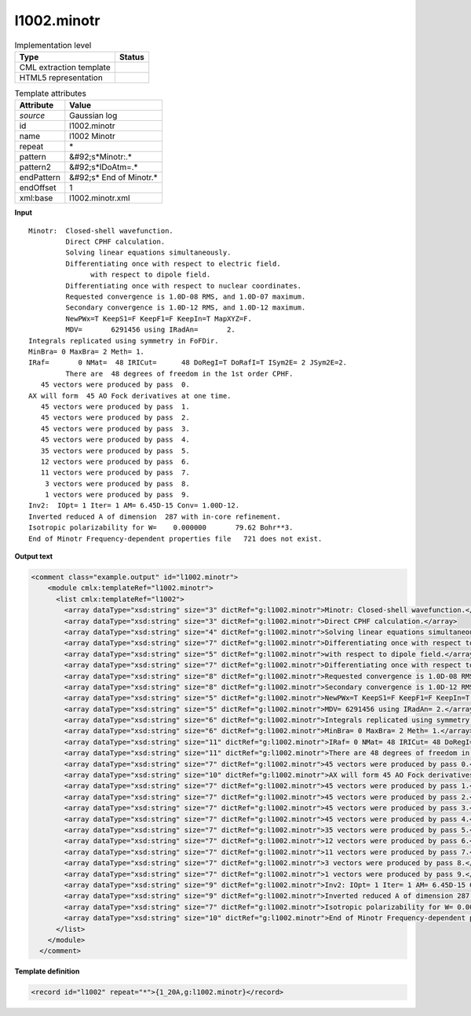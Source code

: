 .. _l1002.minotr-d3e23824:

l1002.minotr
============

.. table:: Implementation level

   +----------------------------------------------------------------------------------------------------------------------------+----------------------------------------------------------------------------------------------------------------------------+
   | Type                                                                                                                       | Status                                                                                                                     |
   +============================================================================================================================+============================================================================================================================+
   | CML extraction template                                                                                                    | |image1|                                                                                                                   |
   +----------------------------------------------------------------------------------------------------------------------------+----------------------------------------------------------------------------------------------------------------------------+
   | HTML5 representation                                                                                                       | |image2|                                                                                                                   |
   +----------------------------------------------------------------------------------------------------------------------------+----------------------------------------------------------------------------------------------------------------------------+

.. table:: Template attributes

   +----------------------------------------------------------------------------------------------------------------------------+----------------------------------------------------------------------------------------------------------------------------+
   | Attribute                                                                                                                  | Value                                                                                                                      |
   +============================================================================================================================+============================================================================================================================+
   | *source*                                                                                                                   | Gaussian log                                                                                                               |
   +----------------------------------------------------------------------------------------------------------------------------+----------------------------------------------------------------------------------------------------------------------------+
   | id                                                                                                                         | l1002.minotr                                                                                                               |
   +----------------------------------------------------------------------------------------------------------------------------+----------------------------------------------------------------------------------------------------------------------------+
   | name                                                                                                                       | l1002 Minotr                                                                                                               |
   +----------------------------------------------------------------------------------------------------------------------------+----------------------------------------------------------------------------------------------------------------------------+
   | repeat                                                                                                                     | \*                                                                                                                         |
   +----------------------------------------------------------------------------------------------------------------------------+----------------------------------------------------------------------------------------------------------------------------+
   | pattern                                                                                                                    | &#92;s*Minotr:.\*                                                                                                          |
   +----------------------------------------------------------------------------------------------------------------------------+----------------------------------------------------------------------------------------------------------------------------+
   | pattern2                                                                                                                   | &#92;s*IDoAtm=.\*                                                                                                          |
   +----------------------------------------------------------------------------------------------------------------------------+----------------------------------------------------------------------------------------------------------------------------+
   | endPattern                                                                                                                 | &#92;s\* End of Minotr.\*                                                                                                  |
   +----------------------------------------------------------------------------------------------------------------------------+----------------------------------------------------------------------------------------------------------------------------+
   | endOffset                                                                                                                  | 1                                                                                                                          |
   +----------------------------------------------------------------------------------------------------------------------------+----------------------------------------------------------------------------------------------------------------------------+
   | xml:base                                                                                                                   | l1002.minotr.xml                                                                                                           |
   +----------------------------------------------------------------------------------------------------------------------------+----------------------------------------------------------------------------------------------------------------------------+

.. container:: formalpara-title

   **Input**

::

    Minotr:  Closed-shell wavefunction.
             Direct CPHF calculation.
             Solving linear equations simultaneously.
             Differentiating once with respect to electric field.
                   with respect to dipole field.
             Differentiating once with respect to nuclear coordinates.
             Requested convergence is 1.0D-08 RMS, and 1.0D-07 maximum.
             Secondary convergence is 1.0D-12 RMS, and 1.0D-12 maximum.
             NewPWx=T KeepS1=F KeepF1=F KeepIn=T MapXYZ=F.
             MDV=       6291456 using IRadAn=       2.
    Integrals replicated using symmetry in FoFDir.
    MinBra= 0 MaxBra= 2 Meth= 1.
    IRaf=       0 NMat=  48 IRICut=      48 DoRegI=T DoRafI=T ISym2E= 2 JSym2E=2.
             There are  48 degrees of freedom in the 1st order CPHF.
       45 vectors were produced by pass  0.
    AX will form  45 AO Fock derivatives at one time.
       45 vectors were produced by pass  1.
       45 vectors were produced by pass  2.
       45 vectors were produced by pass  3.
       45 vectors were produced by pass  4.
       35 vectors were produced by pass  5.
       12 vectors were produced by pass  6.
       11 vectors were produced by pass  7.
        3 vectors were produced by pass  8.
        1 vectors were produced by pass  9.
    Inv2:  IOpt= 1 Iter= 1 AM= 6.45D-15 Conv= 1.00D-12.
    Inverted reduced A of dimension  287 with in-core refinement.
    Isotropic polarizability for W=    0.000000       79.62 Bohr**3.
    End of Minotr Frequency-dependent properties file   721 does not exist.
     

.. container:: formalpara-title

   **Output text**

.. code:: xml

   <comment class="example.output" id="l1002.minotr">
       <module cmlx:templateRef="l1002.minotr">
         <list cmlx:templateRef="l1002">
           <array dataType="xsd:string" size="3" dictRef="g:l1002.minotr">Minotr: Closed-shell wavefunction.</array>
           <array dataType="xsd:string" size="3" dictRef="g:l1002.minotr">Direct CPHF calculation.</array>
           <array dataType="xsd:string" size="4" dictRef="g:l1002.minotr">Solving linear equations simultaneously.</array>
           <array dataType="xsd:string" size="7" dictRef="g:l1002.minotr">Differentiating once with respect to electric field.</array>
           <array dataType="xsd:string" size="5" dictRef="g:l1002.minotr">with respect to dipole field.</array>
           <array dataType="xsd:string" size="7" dictRef="g:l1002.minotr">Differentiating once with respect to nuclear coordinates.</array>
           <array dataType="xsd:string" size="8" dictRef="g:l1002.minotr">Requested convergence is 1.0D-08 RMS, and 1.0D-07 maximum.</array>
           <array dataType="xsd:string" size="8" dictRef="g:l1002.minotr">Secondary convergence is 1.0D-12 RMS, and 1.0D-12 maximum.</array>
           <array dataType="xsd:string" size="5" dictRef="g:l1002.minotr">NewPWx=T KeepS1=F KeepF1=F KeepIn=T MapXYZ=F.</array>
           <array dataType="xsd:string" size="5" dictRef="g:l1002.minotr">MDV= 6291456 using IRadAn= 2.</array>
           <array dataType="xsd:string" size="6" dictRef="g:l1002.minotr">Integrals replicated using symmetry in FoFDir.</array>
           <array dataType="xsd:string" size="6" dictRef="g:l1002.minotr">MinBra= 0 MaxBra= 2 Meth= 1.</array>
           <array dataType="xsd:string" size="11" dictRef="g:l1002.minotr">IRaf= 0 NMat= 48 IRICut= 48 DoRegI=T DoRafI=T ISym2E= 2 JSym2E=2.</array>
           <array dataType="xsd:string" size="11" dictRef="g:l1002.minotr">There are 48 degrees of freedom in the 1st order CPHF.</array>
           <array dataType="xsd:string" size="7" dictRef="g:l1002.minotr">45 vectors were produced by pass 0.</array>
           <array dataType="xsd:string" size="10" dictRef="g:l1002.minotr">AX will form 45 AO Fock derivatives at one time.</array>
           <array dataType="xsd:string" size="7" dictRef="g:l1002.minotr">45 vectors were produced by pass 1.</array>
           <array dataType="xsd:string" size="7" dictRef="g:l1002.minotr">45 vectors were produced by pass 2.</array>
           <array dataType="xsd:string" size="7" dictRef="g:l1002.minotr">45 vectors were produced by pass 3.</array>
           <array dataType="xsd:string" size="7" dictRef="g:l1002.minotr">45 vectors were produced by pass 4.</array>
           <array dataType="xsd:string" size="7" dictRef="g:l1002.minotr">35 vectors were produced by pass 5.</array>
           <array dataType="xsd:string" size="7" dictRef="g:l1002.minotr">12 vectors were produced by pass 6.</array>
           <array dataType="xsd:string" size="7" dictRef="g:l1002.minotr">11 vectors were produced by pass 7.</array>
           <array dataType="xsd:string" size="7" dictRef="g:l1002.minotr">3 vectors were produced by pass 8.</array>
           <array dataType="xsd:string" size="7" dictRef="g:l1002.minotr">1 vectors were produced by pass 9.</array>
           <array dataType="xsd:string" size="9" dictRef="g:l1002.minotr">Inv2: IOpt= 1 Iter= 1 AM= 6.45D-15 Conv= 1.00D-12.</array>
           <array dataType="xsd:string" size="9" dictRef="g:l1002.minotr">Inverted reduced A of dimension 287 with in-core refinement.</array>
           <array dataType="xsd:string" size="7" dictRef="g:l1002.minotr">Isotropic polarizability for W= 0.000000 79.62 Bohr**3.</array>
           <array dataType="xsd:string" size="10" dictRef="g:l1002.minotr">End of Minotr Frequency-dependent properties file 721 does not exist.</array>
         </list>
       </module>
     </comment>

.. container:: formalpara-title

   **Template definition**

.. code:: xml

   <record id="l1002" repeat="*">{1_20A,g:l1002.minotr}</record>

.. |image1| image:: ../../imgs/Total.png
.. |image2| image:: ../../imgs/None.png
